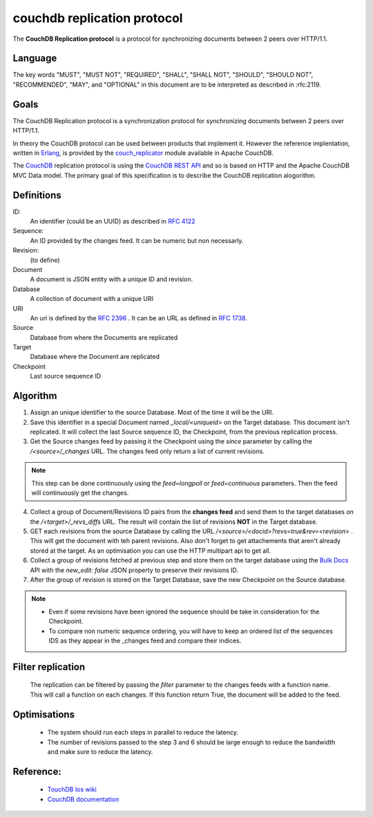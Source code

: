 couchdb replication protocol
============================

The **CouchDB Replication protocol** is a protocol for synchronizing
documents between 2 peers over HTTP/1.1. 

Language
--------

The key words "MUST", "MUST NOT", "REQUIRED", "SHALL", "SHALL NOT",
"SHOULD", "SHOULD NOT", "RECOMMENDED", "MAY", and "OPTIONAL" in this
document are to be interpreted as described in :rfc:2119.


Goals
-----

The CouchDB Replication protocol is a synchronization protocol for
synchronizing documents between 2 peers over HTTP/1.1.

In theory the CouchDB protocol can be used between products that
implement it. However the reference implentation, written in Erlang_, is
provided by the couch_replicator_ module available in Apache CouchDB.


The CouchDB_ replication protocol is using the `CouchDB REST API
<http://wiki.apache.org/couchdb/Reference>`_ and so is based on HTTP and
the Apache CouchDB MVC Data model. The primary goal of this
specification is to describe the CouchDB replication alogorithm.


Definitions
-----------

ID:
    An identifier (could be an UUID) as described in :rfc:`4122`

Sequence:
    An ID provided by the changes feed. It can be numeric but non
    necessarly.

Revision:
    (to define)

Document
    A document is JSON entity with a unique ID and revision.

Database
    A collection of document with a unique URI

URI
    An uri is defined by the :rfc:`2396` . It can be an URL as defined
    in :rfc:`1738`.

Source
    Database from where the Documents are replicated

Target
    Database where the Document are replicated

Checkpoint
    Last source sequence ID


Algorithm
---------

1. Assign an unique identifier to the source Database. Most of the 
   time it will be the URI.

2. Save this identifier in a special Document named `_local/<uniqueid>`
   on the Target database. This document isn't replicated. It will
   collect the last Source sequence ID, the Checkpoint, from the
   previous replication process. 

3. Get the Source changes feed by passing it the Checkpoint using the
   `since` parameter by calling the `/<source>/_changes` URL. The
   changes feed only return a list of current revisions.


.. note::

    This step can be done continuously using the `feed=longpoll` or
    `feed=continuous` parameters. Then the feed will continuously get
    the changes.


4. Collect a group of Document/Revisions ID pairs from the **changes
   feed** and send them to the target databases on the
   `/<target>/_revs_diffs` URL. The result will contain the list of
   revisions **NOT** in the Target database.

5. GET each revisions from the source Database by calling the URL
   `/<source>/<docid>?revs=true&rev=<revision>` . This
   will get the document with teh parent revisions. Also don't forget to
   get attachements that aren't already stored at the target. As an
   optimisation you can use the HTTP multipart api to get all.

6. Collect a group of revisions fetched at previous step and store them
   on the target database using the `Bulk Docs
   <http://wiki.apache.org/couchdb/HTTP_Document_API#Bulk_Docs>`_ API
   with the `new_edit: false` JSON property to preserve their revisions
   ID.

7. After the group of revision is stored on the Target Database, save
   the new Checkpoint on the Source database. 


.. note::

    - Even if some revisions have been ignored the sequence should be
      take in consideration for the Checkpoint.

    - To compare non numeric sequence ordering, you will have to keep an
      ordered list of the sequences IDS as they appear in the _changes
      feed and compare their indices.

Filter replication
------------------

    The replication can be filtered by passing the `filter` parameter to
    the changes feeds with a function name. This will call a function on
    each changes. If this function return True, the document will be
    added to the feed.


Optimisations
-------------

    - The system should run each steps in parallel to reduce the
      latency.

    - The number of revisions passed to the step 3 and 6 should be large
      enough to reduce the bandwidth and make sure to reduce the
      latency.

Reference:
----------

    * `TouchDB Ios wiki <https://github.com/couchbaselabs/TouchDB-iOS/wiki/Replication-Algorithm>`_
    * `CouchDB documentation
      <http://wiki.apache.org/couchdb/Replication>`_

.. _CouchDB: http://couchdb.apache.org
.. _Erlang: http://erlang.org
.. _couch_replicator: https://github.com/apache/couchdb/tree/master/src/couch_replicator

